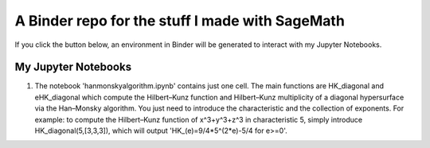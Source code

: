 A Binder repo for the stuff I made with SageMath
================================================

If you click the button below, an environment in Binder will be generated to interact with my Jupyter Notebooks.

.. image:: https://mybinder.org/badge_logo.svg
 :target: https://mybinder.org/v2/gh/joelcrey/JupyterNotebooks/HEAD?urlpath=tree


My Jupyter Notebooks
____________________
1. The notebook 'hanmonskyalgorithm.ipynb' contains just one cell. The main functions are HK_diagonal and eHK_diagonal which compute the Hilbert–Kunz function and Hilbert–Kunz multiplicity of a diagonal hypersurface via the Han–Monsky algorithm. You just need to introduce the characteristic and the collection of exponents. For example: to compute the Hilbert–Kunz function of x^3+y^3+z^3 in characteristic 5, simply introduce HK_diagonal(5,[3,3,3]), which will output 'HK_(e)=9/4*5^(2*e)-5/4 for e>=0'.